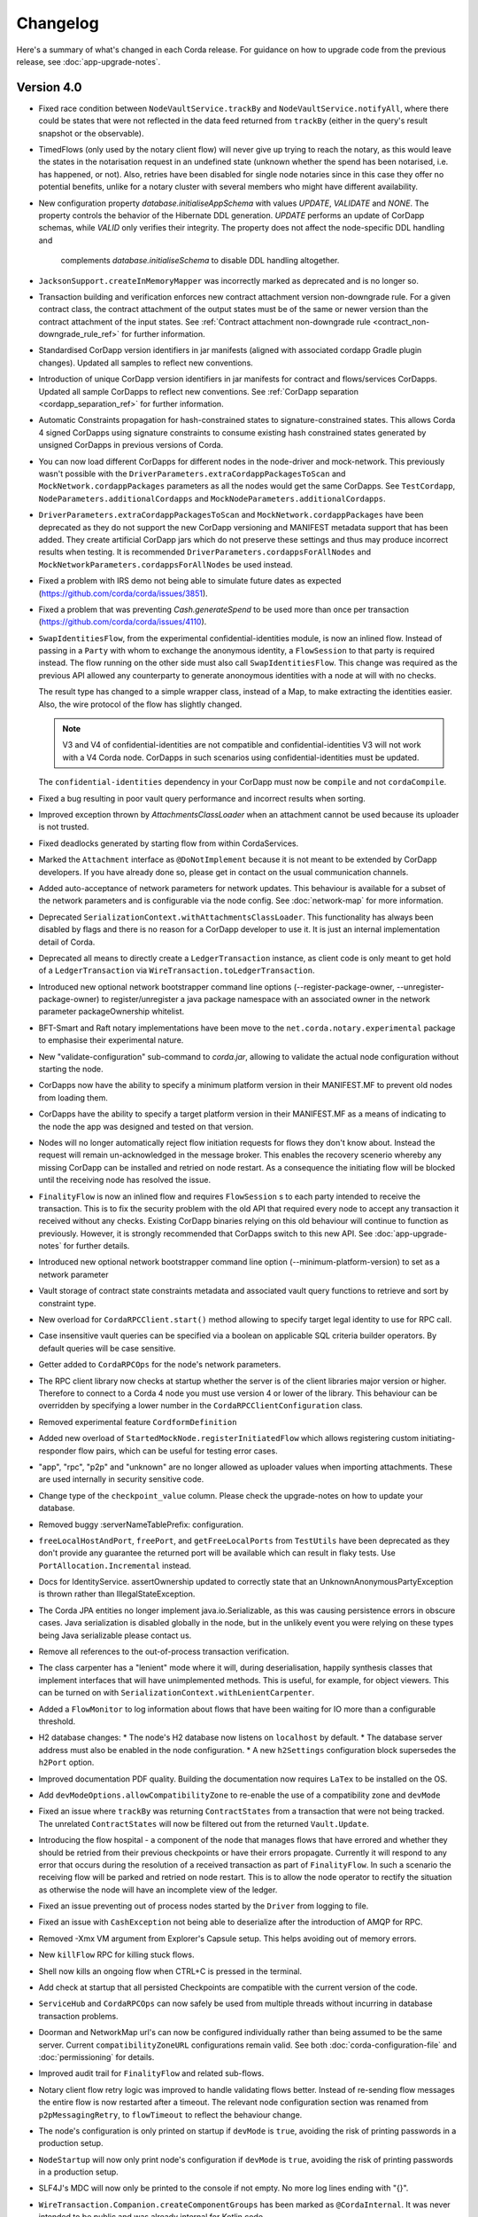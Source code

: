 Changelog
=========

Here's a summary of what's changed in each Corda release. For guidance on how to upgrade code from the previous
release, see :doc:`app-upgrade-notes`.

.. _changelog_v4.0:

Version 4.0
-----------

* Fixed race condition between ``NodeVaultService.trackBy`` and ``NodeVaultService.notifyAll``, where there could be states that were not reflected
  in the data feed returned from ``trackBy`` (either in the query's result snapshot or the observable).

* TimedFlows (only used by the notary client flow) will never give up trying to reach the notary, as this would leave the states
  in the notarisation request in an undefined state (unknown whether the spend has been notarised, i.e. has happened, or not). Also,
  retries have been disabled for single node notaries since in this case they offer no potential benefits, unlike for a notary cluster with
  several members who might have different availability.

* New configuration property `database.initialiseAppSchema` with values `UPDATE`, `VALIDATE` and `NONE`.
  The property controls the behavior of the Hibernate DDL generation. `UPDATE` performs an update of CorDapp schemas, while
  `VALID` only verifies their integrity.  The property does not affect the node-specific DDL handling and
   complements `database.initialiseSchema` to disable DDL handling altogether.

* ``JacksonSupport.createInMemoryMapper`` was incorrectly marked as deprecated and is no longer so.

* Transaction building and verification enforces new contract attachment version non-downgrade rule.
  For a given contract class, the contract attachment of the output states must be of the same or newer version than the contract attachment of the input states.
  See :ref:`Contract attachment non-downgrade rule <contract_non-downgrade_rule_ref>` for further information.

* Standardised CorDapp version identifiers in jar manifests (aligned with associated cordapp Gradle plugin changes).
  Updated all samples to reflect new conventions.

* Introduction of unique CorDapp version identifiers in jar manifests for contract and flows/services CorDapps.
  Updated all sample CorDapps to reflect new conventions.
  See :ref:`CorDapp separation <cordapp_separation_ref>` for further information.

* Automatic Constraints propagation for hash-constrained states to signature-constrained states.
  This allows Corda 4 signed CorDapps using signature constraints to consume existing hash constrained states generated
  by unsigned CorDapps in previous versions of Corda.

* You can now load different CorDapps for different nodes in the node-driver and mock-network. This previously wasn't possible with the
  ``DriverParameters.extraCordappPackagesToScan`` and ``MockNetwork.cordappPackages`` parameters as all the nodes would get the same CorDapps.
  See ``TestCordapp``, ``NodeParameters.additionalCordapps`` and ``MockNodeParameters.additionalCordapps``.

* ``DriverParameters.extraCordappPackagesToScan`` and ``MockNetwork.cordappPackages`` have been deprecated as they do not support the new
  CorDapp versioning and MANIFEST metadata support that has been added. They create artificial CorDapp jars which do not preserve these
  settings and thus may produce incorrect results when testing. It is recommended ``DriverParameters.cordappsForAllNodes`` and
  ``MockNetworkParameters.cordappsForAllNodes`` be used instead.

* Fixed a problem with IRS demo not being able to simulate future dates as expected (https://github.com/corda/corda/issues/3851).

* Fixed a problem that was preventing `Cash.generateSpend` to be used more than once per transaction (https://github.com/corda/corda/issues/4110).

* ``SwapIdentitiesFlow``, from the experimental confidential-identities module, is now an inlined flow. Instead of passing in a ``Party`` with
  whom to exchange the anonymous identity, a ``FlowSession`` to that party is required instead. The flow running on the other side must
  also call ``SwapIdentitiesFlow``. This change was required as the previous API allowed any counterparty to generate anonoymous identities
  with a node at will with no checks.

  The result type has changed to a simple wrapper class, instead of a Map, to make extracting the identities easier. Also, the wire protocol
  of the flow has slightly changed.

  .. note:: V3 and V4 of confidential-identities are not compatible and confidential-identities V3 will not work with a V4 Corda node. CorDapps
     in such scenarios using confidential-identities must be updated.

  The ``confidential-identities`` dependency in your CorDapp must now be ``compile`` and not ``cordaCompile``.

* Fixed a bug resulting in poor vault query performance and incorrect results when sorting.

* Improved exception thrown by `AttachmentsClassLoader` when an attachment cannot be used because its uploader is not trusted.

* Fixed deadlocks generated by starting flow from within CordaServices.

* Marked the ``Attachment`` interface as ``@DoNotImplement`` because it is not meant to be extended by CorDapp developers. If you have already
  done so, please get in contact on the usual communication channels.

* Added auto-acceptance of network parameters for network updates. This behaviour is available for a subset of the network parameters
  and is configurable via the node config. See :doc:`network-map` for more information.

* Deprecated ``SerializationContext.withAttachmentsClassLoader``. This functionality has always been disabled by flags
  and there is no reason for a CorDapp developer to use it. It is just an internal implementation detail of Corda.

* Deprecated all means to directly create a ``LedgerTransaction`` instance, as client code is only meant to get hold of a ``LedgerTransaction``
  via ``WireTransaction.toLedgerTransaction``.

* Introduced new optional network bootstrapper command line options (--register-package-owner, --unregister-package-owner)
  to register/unregister a java package namespace with an associated owner in the network parameter packageOwnership whitelist.

* BFT-Smart and Raft notary implementations have been move to the ``net.corda.notary.experimental`` package to emphasise
  their experimental nature.

* New "validate-configuration" sub-command to `corda.jar`, allowing to validate the actual node configuration without starting the node.

* CorDapps now have the ability to specify a minimum platform version in their MANIFEST.MF to prevent old nodes from loading them.

* CorDapps have the ability to specify a target platform version in their MANIFEST.MF as a means of indicating to the node
  the app was designed and tested on that version.

* Nodes will no longer automatically reject flow initiation requests for flows they don't know about. Instead the request will remain
  un-acknowledged in the message broker. This enables the recovery scenerio whereby any missing CorDapp can be installed and retried on node
  restart. As a consequence the initiating flow will be blocked until the receiving node has resolved the issue.

* ``FinalityFlow`` is now an inlined flow and requires ``FlowSession`` s to each party intended to receive the transaction. This is to fix the
  security problem with the old API that required every node to accept any transaction it received without any checks. Existing CorDapp
  binaries relying on this old behaviour will continue to function as previously. However, it is strongly recommended that CorDapps switch to
  this new API. See :doc:`app-upgrade-notes` for further details.

* Introduced new optional network bootstrapper command line option (--minimum-platform-version) to set as a network parameter

* Vault storage of contract state constraints metadata and associated vault query functions to retrieve and sort by constraint type.

* New overload for ``CordaRPCClient.start()`` method allowing to specify target legal identity to use for RPC call.

* Case insensitive vault queries can be specified via a boolean on applicable SQL criteria builder operators. By default
  queries will be case sensitive.

* Getter added to ``CordaRPCOps`` for the node's network parameters.

* The RPC client library now checks at startup whether the server is of the client libraries major version or higher.
  Therefore to connect to a Corda 4 node you must use version 4 or lower of the library. This behaviour can be overridden
  by specifying a lower number in the ``CordaRPCClientConfiguration`` class.

* Removed experimental feature ``CordformDefinition``

* Added new overload of ``StartedMockNode.registerInitiatedFlow`` which allows registering custom initiating-responder flow pairs, which
  can be useful for testing error cases.

* "app", "rpc", "p2p" and "unknown" are no longer allowed as uploader values when importing attachments. These are used
  internally in security sensitive code.

* Change type of the ``checkpoint_value`` column. Please check the upgrade-notes on how to update your database.

* Removed buggy :serverNameTablePrefix: configuration.

* ``freeLocalHostAndPort``, ``freePort``, and ``getFreeLocalPorts`` from ``TestUtils`` have been deprecated as they
  don't provide any guarantee the returned port will be available which can result in flaky tests. Use ``PortAllocation.Incremental``
  instead.

* Docs for IdentityService. assertOwnership updated to correctly state that an UnknownAnonymousPartyException is thrown
  rather than IllegalStateException.

* The Corda JPA entities no longer implement java.io.Serializable, as this was causing persistence errors in obscure cases.
  Java serialization is disabled globally in the node, but in the unlikely event you were relying on these types being Java
  serializable please contact us.

* Remove all references to the out-of-process transaction verification.

* The class carpenter has a "lenient" mode where it will, during deserialisation, happily synthesis classes that implement
  interfaces that will have unimplemented methods. This is useful, for example, for object viewers. This can be turned on
  with ``SerializationContext.withLenientCarpenter``.

* Added a ``FlowMonitor`` to log information about flows that have been waiting for IO more than a configurable threshold.

* H2 database changes:
  * The node's H2 database now listens on ``localhost`` by default.
  * The database server address must also be enabled in the node configuration.
  * A new ``h2Settings`` configuration block supersedes the ``h2Port`` option.

* Improved documentation PDF quality. Building the documentation now requires ``LaTex`` to be installed on the OS.

* Add ``devModeOptions.allowCompatibilityZone`` to re-enable the use of a compatibility zone and ``devMode``

* Fixed an issue where ``trackBy`` was returning ``ContractStates`` from a transaction that were not being tracked. The
  unrelated ``ContractStates`` will now be filtered out from the returned ``Vault.Update``.

* Introducing the flow hospital - a component of the node that manages flows that have errored and whether they should
  be retried from their previous checkpoints or have their errors propagate. Currently it will respond to any error that
  occurs during the resolution of a received transaction as part of ``FinalityFlow``. In such a scenario the receiving
  flow will be parked and retried on node restart. This is to allow the node operator to rectify the situation as otherwise
  the node will have an incomplete view of the ledger.

* Fixed an issue preventing out of process nodes started by the ``Driver`` from logging to file.

* Fixed an issue with ``CashException`` not being able to deserialize after the introduction of AMQP for RPC.

* Removed -Xmx VM argument from Explorer's Capsule setup. This helps avoiding out of memory errors.

* New ``killFlow`` RPC for killing stuck flows.

* Shell now kills an ongoing flow when CTRL+C is pressed in the terminal.

* Add check at startup that all persisted Checkpoints are compatible with the current version of the code.

* ``ServiceHub`` and ``CordaRPCOps`` can now safely be used from multiple threads without incurring in database transaction problems.

* Doorman and NetworkMap url's can now be configured individually rather than being assumed to be
  the same server. Current ``compatibilityZoneURL`` configurations remain valid. See both :doc:`corda-configuration-file`
  and :doc:`permissioning` for details.

* Improved audit trail for ``FinalityFlow`` and related sub-flows.

* Notary client flow retry logic was improved to handle validating flows better. Instead of re-sending flow messages the
  entire flow is now restarted after a timeout. The relevant node configuration section was renamed from ``p2pMessagingRetry``,
  to ``flowTimeout`` to reflect the behaviour change.

* The node's configuration is only printed on startup if ``devMode`` is ``true``, avoiding the risk of printing passwords
  in a production setup.

* ``NodeStartup`` will now only print node's configuration if ``devMode`` is ``true``, avoiding the risk of printing passwords
  in a production setup.

* SLF4J's MDC will now only be printed to the console if not empty. No more log lines ending with "{}".

* ``WireTransaction.Companion.createComponentGroups`` has been marked as ``@CordaInternal``. It was never intended to be
  public and was already internal for Kotlin code.

* RPC server will now mask internal errors to RPC clients if not in devMode. ``Throwable``s implementing ``ClientRelevantError``
  will continue to be propagated to clients.

* RPC Framework moved from Kryo to the Corda AMQP implementation [Corda-847]. This completes the removal
  of ``Kryo`` from general use within Corda, remaining only for use in flow checkpointing.

* Set co.paralleluniverse.fibers.verifyInstrumentation=true in devMode.

* Node will now gracefully fail to start if one of the required ports is already in use.

* Node will now gracefully fail to start if ``devMode`` is true and ``compatibilityZoneURL`` is specified.

* Added smart detection logic for the development mode setting and an option to override it from the command line.

* Changes to the JSON/YAML serialisation format from ``JacksonSupport``, which also applies to the node shell:

  * ``WireTransaction`` now nicely outputs into its components: ``id``, ``notary``, ``inputs``, ``attachments``, ``outputs``,
    ``commands``, ``timeWindow`` and ``privacySalt``. This can be deserialized back.
  * ``SignedTransaction`` is serialised into ``wire`` (i.e. currently only ``WireTransaction`` tested) and ``signatures``,
    and can be deserialized back.

* The Vault Criteria API has been extended to take a more precise specification of which class contains a field. This
  primarily impacts Java users; Kotlin users need take no action. The old methods have been deprecated but still work -
  the new methods avoid bugs that can occur when JPA schemas inherit from each other.

* Due to ongoing work the experimental interfaces for defining custom notary services have been moved to the internal package.
  CorDapps implementing custom notary services will need to be updated, see ``samples/notary-demo`` for an example.
  Further changes may be required in the future.

* Configuration file changes:

  * Added program line argument ``on-unknown-config-keys`` to allow specifying behaviour on unknown node configuration property keys.
    Values are: [FAIL, IGNORE], default to FAIL if unspecified.
  * Introduced a placeholder for custom properties within ``node.conf``; the property key is "custom".
  * The deprecated web server now has its own ``web-server.conf`` file, separate from ``node.conf``.
  * Property keys with double quotes (e.g. "key") in ``node.conf`` are no longer allowed, for rationale refer to :doc:`corda-configuration-file`.

* Added public support for creating ``CordaRPCClient`` using SSL. For this to work the node needs to provide client applications
  a certificate to be added to a truststore. See :doc:`tutorial-clientrpc-api`

* The node RPC broker opens 2 endpoints that are configured with ``address`` and ``adminAddress``. RPC Clients would connect
  to the address, while the node will connect to the adminAddress. Previously if ssl was enabled for RPC the ``adminAddress``
  was equal to ``address``.

* Upgraded H2 to v1.4.197

* Shell (embedded available only in dev mode or via SSH) connects to the node via RPC instead of using the ``CordaRPCOps``
  object directly. To enable RPC connectivity ensure node’s ``rpcSettings.address`` and ``rpcSettings.adminAddress`` settings
  are present.

* Changes to the network bootstrapper:

  * The whitelist.txt file is no longer needed. The existing network parameters file is used to update the current contracts
    whitelist.
  * The CorDapp jars are also copied to each nodes' ``cordapps`` directory.

* Errors thrown by a Corda node will now reported to a calling RPC client with attention to serialization and obfuscation
  of internal data.

* Serializing an inner class (non-static nested class in Java, inner class in Kotlin) will be rejected explicitly by the serialization
  framework. Prior to this change it didn't work, but the error thrown was opaque (complaining about too few arguments
  to a constructor). Whilst this was possible in the older Kryo implementation (Kryo passing null as the synthesised
  reference to the outer class) as per the Java documentation `here <https://docs.oracle.com/javase/tutorial/java/javaOO/nested.html>`_
  we are disallowing this as the paradigm in general makes little sense for contract states.

* Node can be shut down abruptly by ``shutdown`` function in ``CordaRPCOps`` or gracefully (draining flows first) through
  ``gracefulShutdown`` command from shell.

* API change: ``net.corda.core.schemas.PersistentStateRef`` fields (index and txId) are now non-nullable.
  The fields were always effectively non-nullable - values were set from non-nullable fields of other objects.
  The class is used as database Primary Key columns of other entities and databases already impose those columns as non-nullable
  (even if JPA annotation nullable=false was absent).
  In case your Cordapps use this entity class to persist data in own custom tables as non Primary Key columns refer to
  :doc:`app-upgrade-notes` for upgrade instructions.

* Adding a public method to check if a public key satisfies Corda recommended algorithm specs, `Crypto.validatePublicKey(java.security.PublicKey)`.
  For instance, this method will check if an ECC key lies on a valid curve or if an RSA key is >= 2048bits. This might
  be required for extra key validation checks, e.g., for Doorman to check that a CSR key meets the minimum security requirements.

* Table name with a typo changed from ``NODE_ATTCHMENTS_CONTRACTS`` to ``NODE_ATTACHMENTS_CONTRACTS``.

* Node logs a warning for any ``MappedSchema`` containing a JPA entity referencing another JPA entity from a different ``MappedSchema``.
  The log entry starts with "Cross-reference between MappedSchemas".
  API: Persistence documentation no longer suggests mapping between different schemas.

* Upgraded Artemis to v2.6.2.

* Introduced the concept of "reference input states". A reference input state is a ``ContractState`` which can be referred
  to in a transaction by the contracts of input and output states but whose contract is not executed as part of the
  transaction verification process and is not consumed when the transaction is committed to the ledger but is checked
  for "current-ness". In other words, the contract logic isn't run for the referencing transaction only. It's still a
  normal state when it occurs in an input or output position. *This feature is only available on Corda networks running
  with a minimum platform version of 4.*

* A new wrapper class over ``StateRef`` is introduced, called ``ReferenceStateRef``. Although "reference input states" are stored as
  ``StateRef`` objects in ``WireTransaction``, we needed a way to distinguish between "input states" and "reference input states" when
  required to filter by object type. Thus, when one wants to filter-in all "reference input states" in a ``FilteredTransaction``
  then he/she should check if it is of type ``ReferenceStateRef``.

* Removed type parameter `U` from `tryLockFungibleStatesForSpending` to allow the function to be used with `FungibleState`
  as well as `FungibleAsset`. This _might_ cause a compile failure in some obscure cases due to the removal of the type
  parameter from the method. If your CorDapp does specify types explicitly when using this method then updating the types
  will allow your app to compile successfully. However, those using type inference (e.g. using Kotlin) should not experience
  any changes. Old CorDapp JARs will still work regardless.

* `issuer_ref` column in `FungibleStateSchema` was updated to be nullable to support the introduction of the
  `FungibleState` interface. The `vault_fungible_states` table can hold both `FungibleAssets` and `FungibleStates`.

* CorDapps built by ``corda-gradle-plugins`` are now signed and sealed JAR files.
  Signing can be configured or disabled, and it defaults to using the Corda development certificate.

* Finance CorDapp is now build as a sealed and signed JAR file.
  Custom classes can no longer be placed in the packages defined in Finance Cordapp or access it's non-public members.

* Finance CorDapp was split into two separate apps: ``corda-finance-contracts`` and ``corda-finance-workflows``,
  ``corda-finance`` is kept for backward compatibility, it is recommended to use separated jars.

* The format of the shell commands' output can now be customized via the node shell, using the ``output-format`` command.

* The ``node_transaction_mapping`` database table has been folded into the ``node_transactions`` database table as an additional column.

* Logging for P2P and RPC has been separated, to make it easier to enable all P2P or RPC logging without hand-picking loggers for individual classes.

Version 3.3
-----------

* Vault query fix: support query by parent classes of Contract State classes (see https://github.com/corda/corda/issues/3714)

* Fixed an issue preventing Shell from returning control to the user when CTRL+C is pressed in the terminal.

* Fixed a problem that sometimes prevented nodes from starting in presence of custom state types in the database without a corresponding type from installed CorDapps.

* Introduced a grace period before the initial node registration fails if the node cannot connect to the Doorman.
  It retries 10 times with a 1 minute interval in between each try. At the moment this is not configurable.

* Fixed an error thrown by NodeVaultService upon recording a transaction with a number of inputs greater than the default page size.

* Changes to the JSON/YAML serialisation format from ``JacksonSupport``, which also applies to the node shell:

  * ``Instant`` and ``Date`` objects are serialised as ISO-8601 formatted strings rather than timestamps
  * ``PublicKey`` objects are serialised and looked up according to their Base58 encoded string
  * ``Party`` objects can be deserialised by looking up their public key, in addition to their name
  * ``NodeInfo`` objects are serialised as an object and can be looked up using the same mechanism as ``Party``
  * ``NetworkHostAndPort`` serialised according to its ``toString()``
  * ``PartyAndCertificate`` is serialised as the name
  * ``SerializedBytes`` is serialised by materialising the bytes into the object it represents, and then serialising that
    object into YAML/JSON
  * ``X509Certificate`` is serialised as an object with key fields such as ``issuer``, ``publicKey``, ``serialNumber``, etc.
    The encoded bytes are also serialised into the ``encoded`` field. This can be used to deserialise an ``X509Certificate``
    back.
  * ``CertPath`` objects are serialised as a list of ``X509Certificate`` objects.

* ``fullParties`` boolean parameter added to ``JacksonSupport.createDefaultMapper`` and ``createNonRpcMapper``. If ``true``
  then ``Party`` objects are serialised as JSON objects with the ``name`` and ``owningKey`` fields. For ``PartyAndCertificate``
  the ``certPath`` is serialised.

* Several members of ``JacksonSupport`` have been deprecated to highlight that they are internal and not to be used

* ``ServiceHub`` and ``CordaRPCOps`` can now safely be used from multiple threads without incurring in database transaction problems.

* Fixed an issue preventing out of process nodes started by the ``Driver`` from logging to file.

* The Vault Criteria API has been extended to take a more precise specification of which class contains a field. This primarily impacts Java users; Kotlin users need take no action. The old methods have been deprecated but still work - the new methods avoid bugs that can occur when JPA schemas inherit from each other.

* Removed -xmx VM argument from Explorer's Capsule setup. This helps avoiding out of memory errors.

* Node will now gracefully fail to start if one of the required ports is already in use.

* Fixed incorrect exception handling in ``NodeVaultService._query()``.

* Avoided a memory leak deriving from incorrect MappedSchema caching strategy.

* Fix CORDA-1403 where a property of a class that implemented a generic interface could not be deserialised in
  a factory without a serialiser as the subtype check for the class instance failed. Fix is to compare the raw
  type.

* Fix CORDA-1229. Setter-based serialization was broken with generic types when the property was stored
  as the raw type, List for example.

.. _changelog_v3.2:

Version 3.2
-----------

* Doorman and NetworkMap URLs can now be configured individually rather than being assumed to be
  the same server. Current ``compatibilityZoneURL`` configurations remain valid. See both :doc:`corda-configuration-file`
  and :doc:`permissioning` for details.

* Table name with a typo changed from ``NODE_ATTCHMENTS_CONTRACTS`` to ``NODE_ATTACHMENTS_CONTRACTS``.

.. _changelog_v3.1:

Version 3.1
-----------

* Update the fast-classpath-scanner dependent library version from 2.0.21 to 2.12.3

  .. note:: Whilst this is not the latest version of this library, that being 2.18.1 at time of writing, versions
    later than 2.12.3 (including 2.12.4) exhibit a different issue.

* Updated the api scanner gradle plugin to work the same way as the version in master. These changes make the api scanner more
  accurate and fix a couple of bugs, and change the format of the api-current.txt file slightly. Backporting these changes
  to the v3 branch will make it easier for us to ensure that apis are stable for future versions. These changes are
  released in gradle plugins version 3.0.10. For more information on the api scanner see
  the `documentation <https://github.com/corda/corda-gradle-plugins/tree/master/api-scanner>`_.

* Fixed security vulnerability when using the ``HashAttachmentConstraint``. Added strict check that the contract JARs
  referenced in a transaction were deployed on the node.

* Fixed node's behaviour on startup when there is no connectivity to network map. Node continues to work normally if it has
  all the needed network data, waiting in the background for network map to become available.

.. _changelog_v3:

Version 3.0
-----------

* Due to a security risk, the `conflict` property has been removed from `NotaryError.Conflict` error object. It has been replaced
  with `consumedStates` instead. The new property no longer specifies the original requesting party and transaction id for
  a consumed state. Instead, only the hash of the transaction id is revealed. For more details why this change had to be
  made please refer to the release notes.

* Added ``NetworkMapCache.getNodesByLegalName`` for querying nodes belonging to a distributed service such as a notary cluster
  where they all share a common identity. ``NetworkMapCache.getNodeByLegalName`` has been tightened to throw if more than
  one node with the legal name is found.

* Introduced Flow Draining mode, in which a node continues executing existing flows, but does not start new. This is to support graceful node shutdown/restarts.
  In particular, when this mode is on, new flows through RPC will be rejected, scheduled flows will be ignored, and initial session messages will not be consumed.
  This will ensure that the number of checkpoints will strictly diminish with time, allowing for a clean shutdown.

* Removed blacklisted word checks in Corda X.500 name to allow "Server" or "Node" to be use as part of the legal name.

* Separated our pre-existing Artemis broker into an RPC broker and a P2P broker.

* Refactored ``NodeConfiguration`` to expose ``NodeRpcOptions`` (using top-level "rpcAddress" property still works with warning).

* Modified ``CordaRPCClient`` constructor to take a ``SSLConfiguration?`` additional parameter, defaulted to ``null``.

* Introduced ``CertificateChainCheckPolicy.UsernameMustMatchCommonName`` sub-type, allowing customers to optionally enforce
  username == CN condition on RPC SSL certificates.

* Modified ``DriverDSL`` and sub-types to allow specifying RPC settings for the Node.

* Modified the ``DriverDSL`` to start Cordformation nodes allowing automatic generation of "rpcSettings.adminAddress" in case
  "rcpSettings.useSsl" is ``false`` (the default).

* Introduced ``UnsafeCertificatesFactory`` allowing programmatic generation of X509 certificates for test purposes.

* JPA Mapping annotations for States extending ``CommonSchemaV1.LinearState`` and ``CommonSchemaV1.FungibleState`` on the
  `participants` collection need to be moved to the actual class. This allows to properly specify the unique table name per
  a collection. See: DummyDealStateSchemaV1.PersistentDummyDealState
* Database schema changes - an H2 database instance of Corda 1.0 and 2.0 cannot be reused for Corda 3.0, listed changes for Vault and Finance module:

    * ``NODE_TRANSACTIONS``:
       column ``"TRANSACTION”`` renamed to ``TRANSACTION_VALUE``, serialization format of BLOB stored in the column has changed to AMQP
    * ``VAULT_STATES``:
       column ``CONTRACT_STATE`` removed
    * ``VAULT_FUNGIBLE_STATES``:
        column ``ISSUER_REFERENCE`` renamed to ``ISSUER_REF`` and the field size increased
    * ``"VAULTSCHEMAV1$VAULTFUNGIBLESTATES_PARTICIPANTS"``:
        table renamed to ``VAULT_FUNGIBLE_STATES_PARTS``,
        column ``"VAULTSCHEMAV1$VAULTFUNGIBLESTATES_OUTPUT_INDEX"`` renamed to ``OUTPUT_INDEX``,
        column ``"VAULTSCHEMAV1$VAULTFUNGIBLESTATES_TRANSACTION_ID"`` renamed to ``TRANSACTION_ID``
    * ``VAULT_LINEAR_STATES``:
        type of column ``"UUID"`` changed from ``VARBINARY`` to ``VARCHAR(255)`` - select varbinary column as ``CAST("UUID" AS UUID)`` to get UUID in varchar format
    * ``"VAULTSCHEMAV1$VAULTLINEARSTATES_PARTICIPANTS"``:
        table renamed to ``VAULT_LINEAR_STATES_PARTS``,
        column ``"VAULTSCHEMAV1$VAULTLINEARSTATES_OUTPUT_INDEX"`` renamed to ``OUTPUT_INDEX``,
        column ``"VAULTSCHEMAV1$VAULTLINEARSTATES_TRANSACTION_ID"`` renamed to ``TRANSACTION_ID``
    * ``contract_cash_states``:
        columns storing Base58 representation of the serialised public key (e.g. ``issuer_key``) were changed to store Base58 representation of SHA-256 of public key prefixed with `DL`
    * ``contract_cp_states``:
        table renamed to ``cp_states``, column changes as for ``contract_cash_states``

* X.509 certificates now have an extension that specifies the Corda role the certificate is used for, and the role
  hierarchy is now enforced in the validation code. See ``net.corda.core.internal.CertRole`` for the current implementation
  until final documentation is prepared. Certificates at ``NODE_CA``, ``WELL_KNOWN_SERVICE_IDENTITY`` and above must
  only ever by issued by network services and therefore issuance constraints are not relevant to end users.
  The ``TLS``, ``WELL_KNOWN_LEGAL_IDENTITY`` roles must be issued by the ``NODE_CA`` certificate issued by the
  Doorman, and ``CONFIDENTIAL_IDENTITY`` certificates must be issued from a ``WELL_KNOWN_LEGAL_IDENTITY`` certificate.
  For a detailed specification of the extension please see :doc:`permissioning`.

* The network map service concept has been re-designed. More information can be found in :doc:`network-map`.

   * The previous design was never intended to be final but was rather a quick implementation in the earliest days of the
     Corda project to unblock higher priority items. It suffers from numerous disadvantages including lack of scalability,
     as one node is expected to hold open and manage connections to every node on the network; not reliable; hard to defend
     against DoS attacks; etc.

   * There is no longer a special network map node for distributing the network map to the other nodes. Instead the network
     map is now a collection of signed ``NodeInfo`` files distributed via HTTP.

   * The ``certificateSigningService`` config has been replaced by ``compatibilityZoneURL`` which is the base URL for the
     doorman registration and for downloading the network map. There is also an end-point for the node to publish its node-info
     object, which the node does each time it changes. ``networkMapService`` config has been removed.

   * To support local and test deployments, the node polls the ``additional-node-infos`` directory for these signed ``NodeInfo``
     objects which are stored in its local cache. On startup the node generates its own signed file with the filename format
     "nodeInfo-\*". This can be copied to every node's ``additional-node-infos`` directory that is part of the network.

   * Cordform (which is the ``deployNodes`` gradle task) does this copying automatically for the demos. The ``NetworkMap``
     parameter is no longer needed.

   * For test deployments we've introduced a bootstrapping tool (see :doc:`network-bootstrapper`).

   * ``extraAdvertisedServiceIds``, ``notaryNodeAddress``, ``notaryClusterAddresses`` and ``bftSMaRt`` configs have been
     removed. The configuration of notaries has been simplified into a single ``notary`` config object. See
     :doc:`corda-configuration-file` for more details.

   * Introducing the concept of network parameters which are a set of constants which all nodes on a network must agree on
     to correctly interoperate. These can be retrieved from ``ServiceHub.networkParameters``.

   * One of these parameters, ``maxTransactionSize``, limits the size of a transaction, including its attachments, so that
     all nodes have sufficient memory to validate transactions.

   * The set of valid notaries has been moved to the network parameters. Notaries are no longer identified by the CN in
     their X500 name.

   * Single node notaries no longer have a second separate notary identity. Their main identity *is* their notary identity.
     Use ``NetworkMapCache.notaryIdentities`` to get the list of available notaries.

  * Added ``NetworkMapCache.getNodesByLegalName`` for querying nodes belonging to a distributed service such as a notary cluster
    where they all share a common identity. ``NetworkMapCache.getNodeByLegalName`` has been tightened to throw if more than
    one node with the legal name is found.

   * The common name in the node's X500 legal name is no longer reserved and can be used as part of the node's name.

   * Moved ``NodeInfoSchema`` to internal package as the node info's database schema is not part of the public API. This
     was needed to allow changes to the schema.

* Support for external user credentials data source and password encryption [CORDA-827].

* Exporting additional JMX metrics (artemis, hibernate statistics) and loading Jolokia agent at JVM startup when using
  DriverDSL and/or cordformation node runner.

* Removed confusing property database.initDatabase, enabling its guarded behaviour with the dev-mode.
  In devMode Hibernate will try to create or update database schemas, otherwise it will expect relevant schemas to be present
  in the database (pre configured via DDL scripts or equivalent), and validate these are correct.

* ``AttachmentStorage`` now allows providing metadata on attachments upload - username and filename, currently as plain
  strings. Those can be then used for querying, utilizing ``queryAttachments`` method of the same interface.

* ``SSH Server`` - The node can now expose shell via SSH server with proper authorization and permissioning built in.

* ``CordaRPCOps`` implementation now checks permissions for any function invocation, rather than just when starting flows.

* ``wellKnownPartyFromAnonymous()`` now always resolve the key to a ``Party``, then the party to the well known party.
  Previously if it was passed a ``Party`` it would use its name as-is without verifying the key matched that name.

* ``OpaqueBytes.bytes`` now returns a clone of its underlying ``ByteArray``, and has been redeclared as ``final``.
  This is a minor change to the public API, but is required to ensure that classes like ``SecureHash`` are immutable.

* Experimental support for PostgreSQL: CashSelection done using window functions

* ``FlowLogic`` now exposes a series of function called ``receiveAll(...)`` allowing to join ``receive(...)`` instructions.

* Renamed "plugins" directory on nodes to "cordapps"

* The ``Cordformation`` gradle plugin has been split into ``cordformation`` and ``cordapp``. The former builds and
  deploys nodes for development and testing, the latter turns a project into a cordapp project that generates JARs in
  the standard CorDapp format.

* ``Cordapp`` now has a name field for identifying CorDapps and all CorDapp names are printed to console at startup.

* Enums now respect the whitelist applied to the Serializer factory serializing / deserializing them. If the enum isn't
  either annotated with the @CordaSerializable annotation or explicitly whitelisted then a NotSerializableException is
  thrown.

* Gradle task ``deployNodes`` can have an additional parameter ``configFile`` with the path to a properties file
  to be appended to node.conf.

* Cordformation node building DSL can have an additional parameter ``configFile`` with the path to a properties file
  to be appended to node.conf.

* ``FlowLogic`` now has a static method called ``sleep`` which can be used in certain circumstances to help with resolving
  contention over states in flows.  This should be used in place of any other sleep primitive since these are not compatible
  with flows and their use will be prevented at some point in the future.  Pay attention to the warnings and limitations
  described in the documentation for this method.  This helps resolve a bug in ``Cash`` coin selection.
  A new static property ``currentTopLevel`` returns the top most ``FlowLogic`` instance, or null if not in a flow.

* ``CordaService`` annotated classes should be upgraded to take a constructor parameter of type ``AppServiceHub`` which
  allows services to start flows marked with the ``StartableByService`` annotation. For backwards compatability
  service classes with only ``ServiceHub`` constructors will still work.

* ``TimeWindow`` now has a ``length`` property that returns the length of the time-window as a ``java.time.Duration`` object,
  or ``null`` if the time-window isn't closed.

* A new ``SIGNERS_GROUP`` with ordinal 6 has been added to ``ComponentGroupEnum`` that corresponds to the ``Command``
  signers.

* ``PartialMerkleTree`` is equipped with a ``leafIndex`` function that returns the index of a hash (leaf) in the
  partial Merkle tree structure.

* A new function ``checkCommandVisibility(publicKey: PublicKey)`` has been added to ``FilteredTransaction`` to check
  if every command that a signer should receive (e.g. an Oracle) is indeed visible.

* Changed the AMQP serializer to use the officially assigned R3 identifier rather than a placeholder.

* The ``ReceiveTransactionFlow`` can now be told to record the transaction at the same time as receiving it. Using this
  feature, better support for observer/regulator nodes has been added. See :doc:`tutorial-observer-nodes`.

* Added an overload of ``TransactionWithSignatures.verifySignaturesExcept`` which takes in a collection of ``PublicKey`` s.

* ``DriverDSLExposedInterface`` has been renamed to ``DriverDSL`` and the ``waitForAllNodesToFinish()`` method has instead
  become a parameter on driver creation.

* Values for the ``database.transactionIsolationLevel`` config now follow the ``java.sql.Connection`` int constants but
  without the "TRANSACTION" prefix, i.e. "NONE", "READ_UNCOMMITTED", etc.

* Peer-to-peer communications is now via AMQP 1.0 as default.
  Although the legacy Artemis CORE bridging can still be used by setting the ``useAMQPBridges`` configuration property to false.

* The Artemis topics used for peer-to-peer communication have been changed to be more consistent with future cryptographic
  agility and to open up the future possibility of sharing brokers between nodes. This is a breaking wire level change
  as it means that nodes after this change will not be able to communicate correctly with nodes running the previous version.
  Also, any pending enqueued messages in the Artemis message store will not be delivered correctly to their original target.
  However, assuming a clean reset of the artemis data and that the nodes are consistent versions,
  data persisted via the AMQP serializer will be forward compatible.

* The ability for CordaServices to register callbacks so they can be notified of shutdown and clean up resource such as
  open ports.

* Move to a message based control of peer to peer bridge formation to allow for future out of process bridging components.
  This removes the legacy Artemis bridges completely, so the ``useAMQPBridges`` configuration property has been removed.

* A ``CordaInternal`` attribute has been added to identify properties that are not intended to form part of the
  public api and as such are not intended for public use. This is alongside the existing ``DoNotImplement`` attribute for classes which
  provide Corda functionality to user applications, but should not be implemented by consumers, and any classes which
  are defined in ``.internal`` packages, which are also not for public use.

* Marked ``stateMachine`` on ``FlowLogic`` as ``CordaInternal`` to make clear that is it not part of the public api and is
  only for internal use

* Provided experimental support for specifying your own webserver to be used instead of the default development
  webserver in ``Cordform`` using the ``webserverJar`` argument

* Created new ``StartedMockNode`` and ``UnstartedMockNode`` classes which  are wrappers around our MockNode implementation
  that expose relevant methods for testing without exposing internals, create these using a ``MockNetwork``.

* The test utils in ``Expect.kt``, ``SerializationTestHelpers.kt``, ``TestConstants.kt`` and ``TestUtils.kt`` have moved
  from the ``net.corda.testing`` package to the ``net.corda.testing.core`` package, and ``FlowStackSnapshot.kt`` has moved to the
  ``net.corda.testing.services`` package. Moving existing classes out of the ``net.corda.testing.*`` package
  will help make it clearer which parts of the api are stable. Scripts have been provided to smooth the upgrade
  process for existing projects in the ``tools\scripts`` directory of the Corda repo.

* ``TransactionSignature`` includes a new ``partialMerkleTree`` property, required for future support of signing over
  multiple transactions at once.

* Updating Jolokia dependency to latest version (includes security fixes)

.. _changelog_v1:

Release 1.0
-----------

* Unification of VaultQuery And VaultService APIs
  Developers now only need to work with a single Vault Service API for all needs.

* Java 8 lambdas now work property with Kryo during check-pointing.

* Java 8 serializable lambdas now work property with Kryo during check-pointing.

* String constants have been marked as ``const`` type in Kotlin, eliminating cases where functions of the form
  ``get<constant name>()`` were created for the Java API. These can now be referenced by their name directly.

* ``FlowLogic`` communication has been extensively rewritten to use functions on ``FlowSession`` as the base for communication
  between nodes.

  * Calls to ``send()``, ``receive()`` and ``sendAndReceive()`` on FlowLogic should be replaced with calls
    to the function of the same name on ``FlowSession``. Note that the replacement functions do not take in a destination
    parameter, as this is defined in the session.
  * Initiated flows now take in a ``FlowSession`` instead of ``Party`` in their constructor. If you need to access the
    counterparty identity, it is in the ``counterparty`` property of the flow session.


* Added X509EdDSAEngine to intercept and rewrite EdDSA public keys wrapped in X509Key instances. This corrects an issue
  with verifying certificate paths loaded from a Java Keystore where they contain EdDSA keys.

* Confidential identities are now complete:

   * The identity negotiation flow is now called ``SwapIdentitiesFlow``, renamed from ``TransactionKeyFlow``.
   * generateSpend() now creates a new confidential identity for the change address rather than using the identity of the
     input state owner.
   * Please see the documentation :doc:`key-concepts-identity` and :doc:`api-identity` for more details.

* Remove the legacy web front end from the SIMM demo.

* ``NodeInfo`` and ``NetworkMapCache`` changes:

   * Removed ``NodeInfo::legalIdentity`` in preparation for handling of multiple identities. We left list of ``NodeInfo::legalIdentitiesAndCerts``,
     the first identity still plays a special role of main node identity.
   * We no longer support advertising services in network map. Removed ``NodeInfo::advertisedServices``, ``serviceIdentities``
     and ``notaryIdentity``.
   * Removed service methods from ``NetworkMapCache``: ``partyNodes``, ``networkMapNodes``, ``notaryNodes``, ``regulatorNodes``,
     ``getNodesWithService``, ``getPeersWithService``, ``getRecommended``, ``getNodesByAdvertisedServiceIdentityKey``, ``getAnyNotary``,
     ``notaryNode``, ``getAnyServiceOfType``. To get all known ``NodeInfo``'s call ``allNodes``.
   * In preparation for ``NetworkMapService`` redesign and distributing notaries through ``NetworkParameters`` we added
     ``NetworkMapCache::notaryIdentities`` list to enable to lookup for notary parties known to the network. Related ``CordaRPCOps::notaryIdentities``
     was introduced. Other special nodes parties like Oracles or Regulators need to be specified directly in CorDapp or flow.
   * Moved ``ServiceType`` and ``ServiceInfo`` to ``net.corda.nodeapi`` package as services are only required on node startup.

* Adding enum support to the class carpenter

* ``ContractState::contract`` has been moved ``TransactionState::contract`` and it's type has changed to ``String`` in order to
  support dynamic classloading of contract and contract constraints.

* CorDapps that contain contracts are now automatically loaded into the attachment storage - for CorDapp developers this
  now means that contracts should be stored in separate JARs to flows, services and utilities to avoid large JARs being
  auto imported to the attachment store.

* About half of the code in test-utils has been moved to a new module ``node-driver``,
  and the test scope modules are now located in a ``testing`` directory.

* ``CordaPluginRegistry`` has been renamed to ``SerializationWhitelist`` and moved to the ``net.corda.core.serialization``
  package. The API for whitelisting types that can't be annotated was slightly simplified. This class used to contain
  many things, but as we switched to annotations and classpath scanning over time it hollowed out until this was
  the only functionality left.  You also need to rename your services resource file to the new class name.
  An associated property on ``MockNode`` was renamed from ``testPluginRegistries`` to ``testSerializationWhitelists``.

* Contract Upgrades: deprecated RPC authorization / deauthorization API calls in favour of equivalent flows in ContractUpgradeFlow.
  Implemented contract upgrade persistence using JDBC backed persistent map.

* Vault query common attributes (state status and contract state types) are now handled correctly when using composite
  criteria specifications. State status is overridable. Contract states types are aggregatable.

* Cash selection algorithm is now pluggable (with H2 being the default implementation)

* Removed usage of Requery ORM library (replaced with JPA/Hibernate)

* Vault Query performance improvement (replaced expensive per query SQL statement to obtain concrete state types
  with single query on start-up followed by dynamic updates using vault state observable))

* Vault Query fix: filter by multiple issuer names in ``FungibleAssetQueryCriteria``

* Following deprecated methods have been removed:

  * In ``DataFeed``

    * ``first`` and ``current``, replaced by ``snapshot``
    * ``second`` and ``future``, replaced by ``updates``

  * In ``CordaRPCOps``

    * ``stateMachinesAndUpdates``, replaced by ``stateMachinesFeed``
    * ``verifiedTransactions``, replaced by ``verifiedTransactionsFeed``
    * ``stateMachineRecordedTransactionMapping``, replaced by ``stateMachineRecordedTransactionMappingFeed``
    * ``networkMapUpdates``, replaced by ``networkMapFeed``

* Due to security concerns and the need to remove the concept of state relevancy (which isn't needed in Corda),
  ``ResolveTransactionsFlow`` has been made internal. Instead merge the receipt of the ``SignedTransaction`` and the subsequent
  sub-flow call to ``ResolveTransactionsFlow`` with a single call to ``ReceiveTransactionFlow``. The flow running on the counterparty
  must use ``SendTransactionFlow`` at the correct place. There is also ``ReceiveStateAndRefFlow`` and ``SendStateAndRefFlow`` for
  dealing with ``StateAndRef``'s.

* Vault query soft locking enhancements and deprecations

  * removed original ``VaultService`` ``softLockedStates`` query mechanism.
  * introduced improved ``SoftLockingCondition`` filterable attribute in ``VaultQueryCriteria`` to enable specification of
    different soft locking retrieval behaviours (exclusive of soft locked states, soft locked states only, specified by set
    of lock ids)

* Trader demo now issues cash and commercial paper directly from the bank node, rather than the seller node self-issuing
  commercial paper but labelling it as if issued by the bank.

* Merged handling of well known and confidential identities in the identity service. Registration now takes in an identity
  (either type) plus supporting certificate path, and de-anonymisation simply returns the issuing identity where known.
  If you specifically need well known identities, use the network map, which is the authoritative source of current well
  known identities.

* Currency-related API in ``net.corda.core.contracts.ContractsDSL`` has moved to ```net.corda.finance.CurrencyUtils``.

* Remove `IssuerFlow` as it allowed nodes to request arbitrary amounts of cash to be issued from any remote node. Use
  `CashIssueFlow` instead.

* Some utility/extension functions (``sumOrThrow``, ``sumOrNull``, ``sumOrZero`` on ``Amount`` and ``Commodity``)
  have moved to be static methods on the classes themselves. This improves the API for Java users who no longer
  have to see or known about file-level FooKt style classes generated by the Kotlin compile, but means that IntelliJ
  no longer auto-suggests these extension functions in completion unless you add import lines for them yourself
  (this is Kotlin IDE bug KT-15286).

* ``:finance`` module now acting as a CorDapp with regard to flow registration, schemas and serializable types.

* ``WebServerPluginRegistry`` now has a ``customizeJSONSerialization`` which can be overridden to extend the REST JSON
  serializers. In particular the IRS demos must now register the ``BusinessCalendar`` serializers.

* Moved ``:finance`` gradle project files into a ``net.corda.finance`` package namespace.
  This may require adjusting imports of Cash flow references and also of ``StartFlow`` permission in ``gradle.build`` files.

* Removed the concept of relevancy from ``LinearState``. The ``ContractState``'s relevancy to the vault can be determined
  by the flow context, the vault will process any transaction from a flow which is not derived from transaction resolution
  verification.

* Removed the tolerance attribute from ``TimeWindowChecker`` and thus, there is no extra tolerance on the notary side anymore.

* The ``FungibleAsset`` interface has been made simpler. The ``Commands`` grouping interface
  that included the ``Move``, ``Issue`` and ``Exit`` interfaces have all been removed, while the ``move`` function has
  been renamed to ``withNewOwnerAndAmount`` to be consistent with the ``withNewOwner`` function of the ``OwnableState``.

* The ``IssueCommand`` interface has been removed from ``Structures``, because, due to the introduction of nonces per
  transaction component, the issue command does not need a nonce anymore and it does not require any other attributes.

* As a consequence of the above and the simpler ``FungibleAsset`` format, fungible assets like ``Cash`` now use
  ``class Issue : TypeOnlyCommandData()``, because it's only its presence (``Issue``) that matters.

* A new `PrivacySalt` transaction component is introduced, which is now an attribute in ``TraversableTransaction`` and
  inherently in ``WireTransaction``.

* A new ``nonces: List<SecureHash>`` feature has been added to ``FilteredLeaves``.

* Due to the ``nonces`` and ``PrivacySalt`` introduction, new functions have been added to ``MerkleTransaction``:
  ``fun <T : Any> serializedHash(x: T, privacySalt: PrivacySalt?, index: Int): SecureHash``
  ``fun <T : Any> serializedHash(x: T, nonce: SecureHash): SecureHash``
  ``fun computeNonce(privacySalt: PrivacySalt, index: Int)``.

* A new ``SignatureMetadata`` data class is introduced with two attributes, ``platformVersion: Int`` and
  ``schemeNumberID: Int`` (the signature scheme used).

* As part of the metadata support in signatures, a new ``data class SignableData(val txId: SecureHash, val signatureMetadata: SignatureMetadata)``
  is introduced, which represents the object actually signed.

* The unused ``MetaData`` and ``SignatureType`` in ``crypto`` package have been removed.

* The ``class TransactionSignature(bytes: ByteArray, val by: PublicKey, val signatureMetadata:``
  ``SignatureMetadata): DigitalSignature(bytes)`` class is now utilised Vs the old ``DigitalSignature.WithKey`` for
  Corda transaction signatures. Practically, it takes the ``signatureMetadata`` as an extra input, in order to support
  signing both the transaction and the extra metadata.

* To reflect changes in the signing process, the ``Crypto`` object is now equipped with the:
  ``fun doSign(keyPair: KeyPair, signableData: SignableData): TransactionSignature`` and
  ``fun doVerify(txId: SecureHash, transactionSignature: TransactionSignature): Boolean`` functions.

* ``SerializationCustomization.addToWhitelist()`` now accepts multiple classes via varargs.

* Two functions to easily sign a ``FilteredTransaction`` have been added to ``ServiceHub``:
  ``createSignature(filteredTransaction: FilteredTransaction, publicKey: PublicKey)`` and
  ``createSignature(filteredTransaction: FilteredTransaction)`` to sign with the legal identity key.

* A new helper method ``buildFilteredTransaction(filtering: Predicate<Any>)`` is added to ``SignedTransaction`` to
  directly build a ``FilteredTransaction`` using provided filtering functions, without first accessing the
  ``tx: WireTransaction``.

* Test type ``NodeHandle`` now has method ``stop(): CordaFuture<Unit>`` that terminates the referenced node.

* Fixed some issues in IRS demo:
   * Fixed leg and floating leg notional amounts were not displayed for created deals neither in single nor in list view.
   * Parties were not displayed for created deals in single view.
   * Non-default notional amounts caused the creation of new deals to fail.

.. warning:: Renamed configuration property key `basedir` to `baseDirectory`. This will require updating existing configuration files.

* Removed deprecated parts of the API.

* Removed ``PluginServiceHub``. Replace with ``ServiceHub`` for ``@CordaService`` constructors.

* ``X509CertificateHolder`` has been removed from the public API, replaced by ``java.security.X509Certificate``.

* Moved ``CityDatabase`` out of ``core`` and into ``finance``

* All of the ``serializedHash`` and ``computeNonce`` functions have been removed from ``MerkleTransaction``.
  The ``serializedHash(x: T)`` and ``computeNonce`` were moved to ``CryptoUtils``.

* Two overloaded methods ``componentHash(opaqueBytes: OpaqueBytes, privacySalt: PrivacySalt,``
  ``componentGroupIndex: Int, internalIndex: Int): SecureHash`` and ``componentHash(nonce: SecureHash, opaqueBytes: OpaqueBytes): SecureHash`` have
  been added to ``CryptoUtils``. Similarly to ``computeNonce``, they internally use SHA256d for nonce and leaf hash
  computations.

* The ``verify(node: PartialTree, usedHashes: MutableList<SecureHash>): SecureHash`` in ``PartialMerkleTree`` has been
  renamed to ``rootAndUsedHashes`` and is now public, as it is required in the verify function of ``FilteredTransaction``.

* ``TraversableTransaction`` is now an abstract class extending ``CoreTransaction``. ``WireTransaction`` and
  ``FilteredTransaction`` now extend ``TraversableTransaction``.

* Two classes, ``ComponentGroup(open val groupIndex: Int, open val components: List<OpaqueBytes>)`` and
  ``FilteredComponentGroup(override val groupIndex: Int, override val components:``
  ``List<OpaqueBytes>, val nonces: List<SecureHash>, val partialMerkleTree:``
  ``PartialMerkleTree): ComponentGroup(groupIndex, components)`` have been added, which are properties
  of the ``WireTransaction`` and ``FilteredTransaction``, respectively.

* ``checkAllComponentsVisible(componentGroupEnum: ComponentGroupEnum)`` is added to ``FilteredTransaction``, a new
  function to check if all components are visible in a specific component-group.

* To allow for backwards compatibility, ``WireTransaction`` and ``FilteredTransaction`` have new fields and
  constructors: ``WireTransaction(componentGroups: List<ComponentGroup>, privacySalt: PrivacySalt = PrivacySalt())``,
  ``FilteredTransaction private constructor(id: SecureHash,filteredComponentGroups:``
  ``List<FilteredComponentGroup>, groupHashes: List<SecureHash>``. ``FilteredTransaction`` is still built via
  ``buildFilteredTransaction(wtx: WireTransaction, filtering: Predicate<Any>)``.

* ``FilteredLeaves`` class have been removed and as a result we can directly call the components from
  ``FilteredTransaction``, such as ``ftx.inputs`` Vs the old ``ftx.filteredLeaves.inputs``.

* A new ``ComponentGroupEnum`` is added with the following enum items: ``INPUTS_GROUP``, ``OUTPUTS_GROUP``,
  ``COMMANDS_GROUP``, ``ATTACHMENTS_GROUP``, ``NOTARY_GROUP``, ``TIMEWINDOW_GROUP``.

* ``ContractUpgradeFlow.Initiator`` has been renamed to ``ContractUpgradeFlow.Initiate``

* ``@RPCSinceVersion``, ``RPCException`` and ``PermissionException`` have moved to ``net.corda.client.rpc``.

* Current implementation of SSL in ``CordaRPCClient`` has been removed until we have a better solution which doesn't rely
  on the node's keystore.

.. _changelog_m14:

Milestone 14
------------

* Changes in ``NodeInfo``:

   * ``PhysicalLocation`` was renamed to ``WorldMapLocation`` to emphasise that it doesn't need to map to a truly physical
     location of the node server.
   * Slots for multiple IP addresses and ``legalIdentitiesAndCert`` entries were introduced. Addresses are no longer of type
     ``SingleMessageRecipient``, but of ``NetworkHostAndPort``.

* ``ServiceHub.storageService`` has been removed. ``attachments`` and ``validatedTransactions`` are now direct members of
  ``ServiceHub``.

* Mock identity constants used in tests, such as ``ALICE``, ``BOB``, ``DUMMY_NOTARY``, have moved to ``net.corda.testing``
  in the ``test-utils`` module.

* ``DummyContract``, ``DummyContractV2``, ``DummyLinearContract`` and ``DummyState`` have moved to ``net.corda.testing.contracts``
  in the ``test-utils`` modules.

* In Java, ``QueryCriteriaUtilsKt`` has moved to ``QueryCriteriaUtils``. Also ``and`` and ``or`` are now instance methods
  of ``QueryCriteria``.

* ``random63BitValue()`` has moved to ``CryptoUtils``

* Added additional common Sort attributes (see ``Sort.CommandStateAttribute``) for use in Vault Query criteria
  to include STATE_REF, STATE_REF_TXN_ID, STATE_REF_INDEX

* Moved the core flows previously found in ``net.corda.flows`` into ``net.corda.core.flows``. This is so that all packages
  in the ``core`` module begin with ``net.corda.core``.

* ``FinalityFlow`` can now be subclassed, and the ``broadcastTransaction`` and ``lookupParties`` function can be
  overridden in order to handle cases where no single transaction participant is aware of all parties, and therefore
  the transaction must be relayed between participants rather than sent from a single node.

* ``TransactionForContract`` has been removed and all usages of this class have been replaced with usage of
  ``LedgerTransaction``. In particular ``Contract.verify`` and the ``Clauses`` API have been changed and now take a
  ``LedgerTransaction`` as passed in parameter. The principal consequence of this is that the types of the input and output
  collections on the transaction object have changed, so it may be necessary to ``map`` down to the ``ContractState``
  sub-properties in existing code.

* Added various query methods to ``LedgerTransaction`` to simplify querying of states and commands. In the same vain
  ``Command`` is now parameterised on the ``CommandData`` field.

* Kotlin utilities that we deemed useful enough to keep public have been moved out of ``net.corda.core.Utils`` and into
  ``net.corda.core.utilities.KotlinUtils``. The other utilities have been marked as internal.

* Changes to ``Cordformation``/ cordapp building:

   * ``Cordformation`` modifies the JAR task to make cordapps build as semi fat JARs containing all dependencies
     except other cordapps and Corda core dependencies.
   * ``Cordformation`` adds a ``corda`` and ``cordaRuntime`` configuration to projects which cordapp developers should
     use to exclude core Corda JARs from being built into Cordapp fat JARs.

* ``database`` field in ``AbstractNode`` class has changed the type from ``org.jetbrains.exposed.sql.Database`` to
  ‘net.corda.node.utilities.CordaPersistence’ - no change is needed for the typical use
  (i.e. services.database.transaction {  code block } ) however a change is required when Database was explicitly declared

* ``DigitalSignature.LegallyIdentifiable``, previously used to identify a signer (e.g. in Oracles), has been removed.
  One can use the public key to derive the corresponding identity.

* Vault Query improvements and fixes:

    * FIX inconsistent behaviour: Vault Query defaults to UNCONSUMED in all QueryCriteria types

    * FIX serialization error: Vault Query over RPC when using custom attributes using VaultCustomQueryCriteria.

    * Aggregate function support: extended VaultCustomQueryCriteria and associated DSL to enable specification of
      aggregate functions (sum, max, min, avg, count) with, optional, group by clauses and sorting (on calculated aggregate).

    * Pagination simplification. Pagination continues to be optional, with following changes:

      - If no PageSpecification provided then a maximum of MAX_PAGE_SIZE (200) results will be returned, otherwise we fail-fast
        with a ``VaultQueryException`` to alert the API user to the need to specify a PageSpecification. Internally, we no
        longer need to calculate a results count (thus eliminating an expensive SQL query) unless a PageSpecification is
        supplied (note: that a value of -1 is returned for total_results in this scenario). Internally, we now use the
        AggregateFunction capability to perform the count.
      - Paging now starts from 1 (was previously 0).

    * Additional Sort criteria: by StateRef (or constituents: txId, index)

* Confidential identities API improvements

    * Registering anonymous identities now takes in AnonymousPartyAndPath
    * AnonymousParty.toString() now uses toStringShort() to match other toString() functions
    * Add verifyAnonymousIdentity() function to verify without storing an identity
    * Replace pathForAnonymous() with anonymousFromKey() which matches actual use-cases better
    * Add unit test for fetching the anonymous identity from a key
    * Update verifyAnonymousIdentity() function signature to match registerAnonymousIdentity()
    * Rename AnonymisedIdentity to AnonymousPartyAndPath
    * Remove certificate from AnonymousPartyAndPath as it's not actually used.
    * Rename registerAnonymousIdentity() to verifyAndRegisterAnonymousIdentity()

* Added JPA ``AbstractPartyConverter`` to ensure identity schema attributes are persisted securely according to type
  (well known party, resolvable anonymous party, completely anonymous party).

.. _changelog_m13:

Milestone 13
------------

Special thank you to `Frederic Dalibard <https://github.com/FredericDalibard>`_, for his contribution which adds
support for more currencies to the DemoBench and Explorer tools.

* A new Vault Query service:

   * Implemented using JPA and Hibernate, this new service provides the ability to specify advanced queries using
     criteria specification sets for both vault attributes and custom contract specific attributes. In addition, new
     queries provide sorting and pagination capabilities.
     The new API provides two function variants which are exposed for usage within Flows and by RPC clients:

     - ``queryBy()`` for point-in-time snapshot queries
       (replaces several existing VaultService functions and a number of Kotlin-only extension functions)
     - ``trackBy()`` for snapshot and streaming updates
       (replaces the VaultService ``track()`` function and the RPC ``vaultAndUpdates()`` function)

     Existing VaultService API methods will be maintained as deprecated until the following milestone release.

   * The NodeSchema service has been enhanced to automatically generate mapped objects for any ContractState objects
     that extend FungibleAsset or LinearState, such that common attributes of those parent states are persisted to
     two new vault tables: vault_fungible_states and vault_linear_states (and thus queryable using the new Vault Query
     service API).
     Similarly, two new common JPA superclass schemas (``CommonSchemaV1.FungibleState`` and
     ``CommonSchemaV1.LinearState``) mirror the associated FungibleAsset and LinearState interface states to enable
     CorDapp developers to create new custom schemas by extension (rather than duplication of common attribute mappings)

   * A new configurable field ``requiredSchemas`` has been added to the CordaPluginRegistry to enable CorDapps to
     register custom contract state schemas they wish to query using the new Vault Query service API (using the
     ``VaultCustomQueryCriteria``).

   * See :doc:`api-vault-query` for full details and code samples of using the new Vault Query service.

* Identity and cryptography related changes:

   * Enable certificate validation in most scenarios (will be enforced in all cases in an upcoming milestone).

   * Added DER encoded format for CompositeKey so they can be used in X.509 certificates.

   * Corrected several tests which made assumptions about counterparty keys, which are invalid when confidential
     identities are used.

   * A new RPC has been added to support fuzzy matching of X.500 names, for instance, to translate from user input to
     an unambiguous identity by searching the network map.

   * A function for deterministic key derivation ``Crypto.deriveKeyPair(privateKey: PrivateKey, seed: ByteArray)``
     has been implemented to support deterministic ``KeyPair`` derivation using an existing private key and a seed
     as inputs. This operation is based on the HKDF scheme and it's a variant of the hardened parent-private ->
     child-private key derivation function of the BIP32 protocol, but it doesn't utilize extension chain codes.
     Currently, this function supports the following schemes: ECDSA secp256r1 (NIST P-256), ECDSA secp256k1 and
     EdDSA ed25519.

* A new ``ClassWhitelist`` implementation, ``AllButBlacklisted`` is used internally to blacklist classes/interfaces,
  which are not expected to be serialised during checkpoints, such as ``Thread``, ``Connection`` and ``HashSet``.
  This implementation supports inheritance and if a superclass or superinterface of a class is blacklisted, so is
  the class itself. An ``IllegalStateException`` informs the user if a class is blacklisted and such an exception is
  returned before checking for ``@CordaSerializable``; thus, blacklisting precedes annotation checking.

* ``TimeWindow`` has a new 5th factory method ``TimeWindow.fromStartAndDuration(fromTime: Instant, duration: Duration)``
  which takes a start-time and a period-of-validity (after this start-time) as inputs.

* The node driver has moved to net.corda.testing.driver in the test-utils module.

* Web API related collections ``CordaPluginRegistry.webApis`` and ``CordaPluginRegistry.staticServeDirs`` moved to
  ``net.corda.webserver.services.WebServerPluginRegistry`` in ``webserver`` module.
  Classes serving Web API should now extend ``WebServerPluginRegistry`` instead of ``CordaPluginRegistry``
  and they should be registered in ``resources/META-INF/services/net.corda.webserver.services.WebServerPluginRegistry``.

* Added a flag to the driver that allows the running of started nodes in-process, allowing easier debugging.
  To enable use `driver(startNodesInProcess = true) { .. }`, or `startNode(startInSameProcess = true, ..)`
  to specify for individual nodes.

* Dependencies changes:
    * Upgraded Dokka to v0.9.14.
    * Upgraded Gradle Plugins to 0.12.4.
    * Upgraded Apache ActiveMQ Artemis to v2.1.0.
    * Upgraded Netty to v4.1.9.Final.
    * Upgraded BouncyCastle to v1.57.
    * Upgraded Requery to v1.3.1.

.. _changelog_m12:

Milestone 12 (First Public Beta)
--------------------------------

* Quite a few changes have been made to the flow API which should make things simpler when writing CorDapps:

   * ``CordaPluginRegistry.requiredFlows`` is no longer needed. Instead annotate any flows you wish to start via RPC with
     ``@StartableByRPC`` and any scheduled flows with ``@SchedulableFlow``.

   * ``CordaPluginRegistry.servicePlugins`` is also no longer used, along with ``PluginServiceHub.registerFlowInitiator``.
     Instead annotate your initiated flows with ``@InitiatedBy``. This annotation takes a single parameter which is the
     initiating flow. This initiating flow further has to be annotated with ``@InitiatingFlow``. For any services you
     may have, such as oracles, annotate them with ``@CordaService``. These annotations will be picked up automatically
     when the node starts up.

   * Due to these changes, when unit testing flows make sure to use ``AbstractNode.registerInitiatedFlow`` so that the flows
     are wired up. Likewise for services use ``AbstractNode.installCordaService``.

   * Related to ``InitiatingFlow``, the ``shareParentSessions`` boolean parameter of ``FlowLogic.subFlow`` has been
     removed. This was an unfortunate parameter that unnecessarily exposed the inner workings of flow sessions. Now, if
     your sub-flow can be started outside the context of the parent flow then annotate it with ``@InitiatingFlow``. If
     it's meant to be used as a continuation of the existing parent flow, such as ``CollectSignaturesFlow``, then it
     doesn't need any annotation.

   * The ``InitiatingFlow`` annotation also has an integer ``version`` property which assigns the initiating flow a version
     number, defaulting to 1 if it's not specified. This enables versioning of flows with nodes only accepting communication
     if the version number matches. At some point we will support the ability for a node to have multiple versions of the
     same flow registered, enabling backwards compatibility of flows.

   * ``ContractUpgradeFlow.Instigator`` has been renamed to just ``ContractUpgradeFlow``.

   * ``NotaryChangeFlow.Instigator`` has been renamed to just ``NotaryChangeFlow``.

   * ``FlowLogic.getCounterpartyMarker`` is no longer used and been deprecated for removal. If you were using this to
     manage multiple independent message streams with the same party in the same flow then use sub-flows instead.

* There are major changes to the ``Party`` class as part of confidential identities:

    * ``Party`` has moved to the ``net.corda.core.identity`` package; there is a deprecated class in its place for
      backwards compatibility, but it will be removed in a future release and developers should move to the new class as soon
      as possible.
    * There is a new ``AbstractParty`` superclass to ``Party``, which contains just the public key. This now replaces
      use of ``Party`` and ``PublicKey`` in state objects, and allows use of full or anonymised parties depending on
      use-case.
    * A new ``PartyAndCertificate`` class has been added which aggregates a Party along with an X.509 certificate and
      certificate path back to a network trust root. This is used where a Party and its proof of identity are required,
      for example in identity registration.
    * Names of parties are now stored as a ``X500Name`` rather than a ``String``, to correctly enforce basic structure of the
      name. As a result all node legal names must now be structured as X.500 distinguished names.

* The identity management service takes an optional network trust root which it will validate certificate paths to, if
  provided. A later release will make this a required parameter.

* There are major changes to transaction signing in flows:

     * You should use the new ``CollectSignaturesFlow`` and corresponding ``SignTransactionFlow`` which handle most
       of the details of this for you. They may get more complex in future as signing becomes a more featureful
       operation. ``ServiceHub.legalIdentityKey`` no longer returns a ``KeyPair``, it instead returns just the
       ``PublicKey`` portion of this pair. The ``ServiceHub.notaryIdentityKey`` has changed similarly. The goal of this
       change is to keep private keys encapsulated and away from most flow code/Java code, so that the private key
       material can be stored in HSMs and other key management devices.
     * The ``KeyManagementService`` no longer provides any mechanism to request the node's ``PrivateKey`` objects directly.
       Instead signature creation occurs in the ``KeyManagementService.sign``, with the ``PublicKey`` used to indicate
       which of the node's keypairs to use. This lookup also works for ``CompositeKey`` scenarios
       and the service will search for a leaf key hosted on the node.
     * The ``KeyManagementService.freshKey`` method now returns only the ``PublicKey`` portion of the newly generated ``KeyPair``
       with the ``PrivateKey`` kept internally to the service.
     * Flows which used to acquire a node's ``KeyPair``, typically via ``ServiceHub.legalIdentityKey``,
       should instead use the helper methods on ``ServiceHub``. In particular to freeze a ``TransactionBuilder`` and
       generate an initial partially signed ``SignedTransaction`` the flow should use ``ServiceHub.toSignedTransaction``.
       Flows generating additional party signatures should use ``ServiceHub.createSignature``. Each of these methods is
       provided with two signatures. One version that signs with the default node key, the other which allows key selection
       by passing in the ``PublicKey`` partner of the desired signing key.
     * The original ``KeyPair`` signing methods have been left on the ``TransactionBuilder`` and ``SignedTransaction``, but
       should only be used as part of unit testing.

* ``Timestamp`` used for validation/notarization time-range has been renamed to ``TimeWindow``.
   There are now 4 factory methods ``TimeWindow.fromOnly(fromTime: Instant)``,
   ``TimeWindow.untilOnly(untilTime: Instant)``, ``TimeWindow.between(fromTime: Instant, untilTime: Instant)`` and
   ``TimeWindow.withTolerance(time: Instant, tolerance: Duration)``.
   Previous constructors ``TimeWindow(fromTime: Instant, untilTime: Instant)`` and
   ``TimeWindow(time: Instant, tolerance: Duration)`` have been removed.

* The Bouncy Castle library ``X509CertificateHolder`` class is now used in place of ``X509Certificate`` in order to
  have a consistent class used internally. Conversions to/from ``X509Certificate`` are done as required, but should
  be avoided where possible.

* The certificate hierarchy has been changed in order to allow corda node to sign keys with proper certificate chain.
     * The corda node will now be issued a restricted client CA for identity/transaction key signing.
     * TLS certificate are now stored in `sslkeystore.jks` and identity keys are stored in `nodekeystore.jks`

.. warning:: The old keystore will need to be removed when upgrading to this version.

Milestone 11.1
--------------

* Fix serialisation error when starting a flow.
* Automatically whitelist subclasses of `InputStream` when serialising.
* Fix exception in DemoBench on Windows when loading CorDapps into the Node Explorer.
* Detect when localhost resolution is broken on MacOSX, and provide instructions on how to fix it.

Milestone 11.0
--------------

* API changes:
    * Added extension function ``Database.transaction`` to replace ``databaseTransaction``, which is now deprecated.

    * Starting a flow no longer enables progress tracking by default. To enable it, you must now invoke your flow using
      one of the new ``CordaRPCOps.startTrackedFlow`` functions. ``FlowHandle`` is now an interface, and its ``progress: Observable``
      field has been moved to the ``FlowProgressHandle`` child interface. Hence developers no longer need to invoke ``notUsed``
      on their flows' unwanted progress-tracking observables.

    * Moved ``generateSpend`` and ``generateExit`` functions into ``OnLedgerAsset`` from the vault and
      ``AbstractConserveAmount`` clauses respectively.

    * Added ``CompositeSignature`` and ``CompositeSignatureData`` as part of enabling ``java.security`` classes to work
      with composite keys and signatures.

    * ``CompositeKey`` now implements ``java.security.PublicKey`` interface, so that keys can be used on standard classes
      such as ``Certificate``.

        * There is no longer a need to transform single keys into composite - ``composite`` extension was removed, it is
          impossible to create ``CompositeKey`` with only one leaf.

        * Constructor of ``CompositeKey`` class is now private. Use ``CompositeKey.Builder`` to create a composite key.
          Keys emitted by the builder are normalised so that it's impossible to create a composite key with only one node.
          (Long chains of single nodes are shortened.)

        * Use extension function ``PublicKeys.keys`` to access all keys belonging to an instance of ``PublicKey``. For a
          ``CompositeKey``, this is equivalent to ``CompositeKey.leafKeys``.

        * Introduced ``containsAny``, ``isFulfilledBy``, ``keys`` extension functions on ``PublicKey`` - ``CompositeKey``
          type checking is done there.

* Corda now requires JDK 8u131 or above in order to run. Our Kotlin now also compiles to JDK8 bytecode, and so you'll need
  to update your CorDapp projects to do the same. E.g. by adding this to ``build.gradle``:

.. parsed-literal::

    tasks.withType(org.jetbrains.kotlin.gradle.tasks.KotlinCompile).all {
        kotlinOptions {
            languageVersion = "1.1"
            apiVersion = "1.1"
            jvmTarget = "1.8"
        }
    }

..

 or by adjusting ``Settings/Build,Execution,Deployment/Compiler/KotlinCompiler`` in IntelliJ::

 -  Language Version: 1.1
 -  API Version: 1.1
 -  Target JVM Version: 1.8

* DemoBench is now installed as ``Corda DemoBench`` instead of ``DemoBench``.

* Rewrote standard test identities to have full X.500 distinguished names. As part of this work we standardised on a
  smaller set of test identities, to reduce risk of subtle differences (i.e. similar common names varying by whitespace)
  in naming making it hard to diagnose issues.

Milestone 10.0
--------------

Special thank you to `Qian Hong <https://github.com/fracting>`_, `Marek Skocovsky <https://github.com/marekdapps>`_,
`Karel Hajek <https://github.com/polybioz>`_, and `Jonny Chiu <https://github.com/johnnyychiu>`_ for their contributions
to Corda in M10.

.. warning:: Due to incompatibility between older version of IntelliJ and gradle 3.4, you will need to upgrade Intellij
to 2017.1 (with kotlin-plugin v1.1.1) in order to run Corda demos in IntelliJ. You can download the latest IntelliJ
   from `JetBrains <https://www.jetbrains.com/idea/download/>`_.

.. warning:: The Kapt-generated models are no longer included in our codebase. If you experience ``unresolved references``
errors when building in IntelliJ, please rebuild the schema model by running ``gradlew kaptKotlin`` in Windows or
   ``./gradlew kaptKotlin`` in other systems. Alternatively, perform a full gradle build or install.

.. note:: Kapt is used to generate schema model and entity code (from annotations in the codebase) using the Kotlin Annotation
processor.

* Corda DemoBench:
    * DemoBench is a new tool to make it easy to configure and launch local Corda nodes. A very useful tool to demonstrate
      to your colleagues the fundamentals of Corda in real-time. It has the following features:

        * Clicking "Add node" creates a new tab that lets you edit the most important configuration properties of the node
          before launch, such as its legal name and which CorDapps will be loaded.
        * Each tab contains a terminal emulator, attached to the pseudoterminal of the node. This lets you see console output.
        * You can launch an Corda Explorer instance for each node via the DemoBench UI. Credentials are handed to the Corda
          Explorer so it starts out logged in already.
        * Some basic statistics are shown about each node, informed via the RPC connection.
        * Another button launches a database viewer in the system browser.
        * The configurations of all running nodes can be saved into a single ``.profile`` file that can be reloaded later.

    * Download `Corda DemoBench <https://www.corda.net/downloads/>`_.

* Vault:
    * Soft Locking is a new feature implemented in the vault which prevent a node constructing transactions that attempt
      to use the same input(s) simultaneously.
    * Such transactions would result in naturally wasted effort when the notary rejects them as double spend attempts.
    * Soft locks are automatically applied to coin selection (eg. cash spending) to ensure that no two transactions attempt
      to spend the same fungible states.

* Corda Shell :
    * The shell lets developers and node administrators easily command the node by running flows, RPCs and SQL queries.
    * It provides a variety of commands to monitor the node.
    * The Corda Shell is based on the popular `CRaSH project <http://www.crashub.org/>`_ and new commands can be easily
      added to the node by simply dropping Groovy or Java files into the node's ``shell-commands`` directory.
    * We have many enhancements planned over time including SSH access, more commands and better tab completion.

* API changes:
    * The new Jackson module provides JSON/YAML serialisers for common Corda datatypes.
      If you have previously been using the JSON support in the standalone web server,
      please be aware that Amounts are now serialised as strings instead of { quantity, token } pairs as before.
      The old format is still accepted, but the new JSON will be produced using strings like "1000.00 USD" when writing.
      You can use any format supported by ``Amount.parseCurrency`` as input.

    * We have restructured client package in this milestone.
        * ``CordaClientRPC`` is now in the new ``:client:rpc`` module.
        * The old ``:client`` module has been split up into ``:client:jfx`` and ``:client:mock``.
        * We also have a new ``:node-api`` module (package ``net.corda.nodeapi``) which contains the shared code between
          ``node`` and ``client``.

    * The basic Amount API has been upgraded to have support for advanced financial use cases and to better integrate with
      currency reference data.

* Configuration:
    * Replace ``artemisPort`` with ``p2pPort`` in Gradle configuration.
    * Replace ``artemisAddress`` with ``p2pAddress`` in node configuration.
    * Added ``rpcAddress`` in node configuration for non-ssl RPC connection.

* Object Serialization:
    * Pool Kryo instances for efficiency.

* RPC client changes:
    * RPC clients can now connect to the node without the need for SSL. This requires a separate port on the Artemis broker,
      SSL must not be used for RPC connection.
    * CordaRPCClient now needs to connect to ``rpcAddress`` rather than ``p2pAddress``.

* Dependencies changes:
    * Upgraded Kotlin to v1.1.1.
    * Upgraded Gradle to v3.4.1.
    * Upgraded requery to v1.2.1.
    * Upgraded H2 to v1.4.194.
    * Replaced kotlinx-support-jdk8 with kotlin-stdlib-jre8.

* Improvements:
    * Added ``--version`` command line flag to print the version of the node.
    * Flows written in Java can now execute a sub-flow inside ``UntrustworthyData.unwrap``.
    * Added optional out-of-process transaction verification. Any number of external verifier processes may be attached
      to the node which can handle loadbalanced verification requests.

* Bug fixes:
    * ``--logging-level`` command line flag was previously broken, now correctly sets the logging level.
    * Fixed bug whereby Cash Exit was not taking into account the issuer reference.


Milestone 9.1
-------------

* Correct web server ports for IRS demo.
* Correct which corda-webserver JAR is published to Maven.

Milestone 9
-----------

* With thanks to `Thomas Schroeter <https://github.com/thschroeter>`_ for the Byzantine fault tolerant (BFT)
  notary prototype.
* Web server is a separate JAR.  This is a breaking change. The new webserver JAR (``corda-webserver.jar``)
  must be invoked separately to node startup, using the command``java -jar corda-webserver.jar`` in the same
  directory as the ``node.conf``. Further changes are anticipated in upcoming milestone releases.

* API:

    * Pseudonymous ``AnonymousParty`` class added as a superclass of ``Party``.
    * Split ``CashFlow`` into individual ``CashIssueFlow``, ``CashPaymentFlow`` and ``CashExitFlow`` flows, so that fine
      grained permissions can be applied. Added ``CashFlowCommand`` for use-cases where cash flow triggers need to be
      captured in an object that can be passed around.
    * ``CordaPluginRegistry`` method ``registerRPCKryoTypes`` is renamed ``customizeSerialization`` and the argument
      types now hide the presence of Kryo.
    * New extension functions for encoding/decoding to base58, base64, etc. See
      ``core/src/main/kotlin/net/corda/core/crypto/EncodingUtils.kt``
    * Add ``openAttachment`` function to Corda RPC operations, for downloading an attachment from a node's data storage.
    * Add ``getCashBalances`` function to Corda RPC operations, for getting cash balances from a node's vault.

* Configuration:
    * ``extraAdvertisedServiceIds`` config is now a list of strings, rather than a comma separated string. For example
      ``[ "corda.interest_rates" ]`` instead of ``"corda.interest_rates"``.

* Flows:
    * Split ``CashFlow`` into separate ``CashIssueFlow``, ``CashPaymentFlow`` and ``CashExitFlow`` so that permissions can
      be assigned individually.
    * Split single example user into separate "bankUser" and "bigCorpUser" so that permissions for the users make sense
      rather than being a combination of both roles.
    * ``ProgressTracker`` emits exception thrown by the flow, allowing the ANSI renderer to correctly stop and print the error

* Object Serialization:

    * Consolidated Kryo implementations across RPC and P2P messaging with whitelisting of classes via plugins or with
      ``@CordaSerializable`` for added node security.

* Privacy:
    * Non-validating notary service now takes in a ``FilteredTransaction`` so that no potentially sensitive transaction
      details are unnecessarily revealed to the notary

* General:
    * Add vault service persistence using Requery
    * Certificate signing utility output is now more verbose

Milestone 8
-----------

* Node memory usage and performance improvements, demo nodes now only require 200 MB heap space to run.

* The Corda node no longer runs an internal web server, it's now run in a separate process. Driver and Cordformation have
  been updated to reflect this change. Existing CorDapps should be updated with additional calls to the new ``startWebserver()``
  interface in their Driver logic (if they use the driver e.g. in integration tests). See the IRS demo for an example.

* Data model: ``Party`` equality is now based on the owning key, rather than the owning key and name. This is important for
  party anonymisation to work, as each key must identify exactly one party.

* Contracts: created new composite clauses called ``AllOf``, ``AnyOf`` and ``FirstOf`` to replace ``AllComposition``, ``AnyComposition``
  and ``FirstComposition``, as this is significantly clearer in intent. ``AnyOf`` also enforces that at least one subclause
  must match, whereas ``AnyComposition`` would accept no matches.

* Explorer: the user can now configure certificate path and keystore/truststore password on the login screen.

* Documentation:

    * Key Concepts section revamped with new structure and content.
    * Added more details to :doc:`getting-set-up` page.

* Flow framework: improved exception handling with the introduction of ``FlowException``. If this or a subtype is thrown
  inside a flow it will propagate to all counterparty flows and subsequently be thrown by them as well. Existing flows such as
  ``NotaryFlow.Client/Service`` and others have been modified to throw a ``FlowException`` (in this particular case a
  ``NotaryException``) instead of sending back error responses.

* Notary flow: provide complete details of underlying error when contract validation fails.

Milestone 7
-----------

* With thanks to `Thomas Schroeter <https://github.com/thschroeter>`_ ``NotaryFlow`` is now idempotent.

* Explorer:

    * The GUI for the explorer now shows other nodes on the network map and the transactions between them.
    * Map resolution increased and allows zooming and panning.
    * `Video demonstration <https://www.corda.net/2017/01/03/the-node-explorer/>`_ of the Node Explorer.

* The CorDapp template now has a Java example that parallels the Kotlin one for developers more comfortable with Java.
  ORM support added to the Kotlin example.

* Demos:

    * Added the Bank of Corda demo - a demo showing a node (Bank of Corda) acting as an issuer of Cash, and a client
      driver providing both Web and RPC access to request issuance of cash.
    * Demos now use RPC to communicate with the node from the webserver. This brings the demos more in line with how
      interaction with nodes is expected to be. The demos now treat their webservers like clients. This will also allow
      for the splitting of the webserver from the node for milestone 8.
    * Added a SIMM valuation demo integration test to catch regressions.

* Security:

    * MQ broker of the node now requires authentication which means that third parties cannot connect to and
      listen to queues on the Node. RPC and P2P between nodes is now authenticated as a result of this change.
      This also means that nodes or RPC users cannot pretend to be other nodes or RPC users.
    * The node now does host verification of any node that connects to it and prevents man in the middle attacks.

* Improvements:

    * Vault updates now contain full ``StateAndRef`` which allows subscribers to check whether the update contains
      relevant states.
    * Cash balances are calculated using aggregate values to prevent iterating through all states in the vault, which
      improves performance.
    * Multi-party services, such as notaries, are now load balanced and represented as a single ``Party`` object.
    * The Notary Change flow now supports encumbrances.

Milestone 6
-----------

* Added the `Corda technical white paper <_static/corda-technical-whitepaper.pdf>`_. Note that its current version
  is 0.5 to reflect the fact that the Corda design is still evolving. Although we expect only relatively small tweaks
  at this point, when Corda reaches 1.0 so will the white paper.

* Major documentation restructuring and new content:

    * More details on Corda node internals.
    * New CorDapp tutorial.
    * New tutorial on building transactions.
    * New tutorials on how to run and use a notary service.

* An experimental version of the deterministic JVM sandbox has been added. It is not integrated with the node and will
  undergo some significant changes in the coming releases before it is integrated, as the code is finished, as bugs are
  found and fixed, and as the platform subset we choose to expose is finalised. Treat this as an outline of the basic
  approach rather than something usable for production.

* Developer experience:

    * Samples have been merged back into the main repository. All samples can now be run via command line or IntelliJ.

    * Added a Client RPC python example.

    * Node console output now displays concise startup information, such as startup time or web address. All logging to
      the console is suppressed apart from errors and flow progress tracker steps. It can be re-enabled by passing
      ``--log-to-console`` command line parameter. Note that the log file remains unchanged and will still contain all
      log entries.

    * The ``runnodes`` scripts generated by the Gradle plugins now open each node in separate terminal windows or (on macOS) tabs.

    * A much more complete template app.

    * JARs now available on Maven Central.

* Data model: A party is now identified by a composite key (formerly known as a "public key tree") instead of a single public key.
  Read more in :ref:`composite-keys`. This allows expressing distributed service identities, e.g. a distributed notary.
  In the future this will also allow parties to use multiple signing keys for their legal identity.

* Decentralised consensus: A prototype RAFT based notary composed of multiple nodes has been added. This implementation
  is optimised for high performance over robustness against malicious cluster members, which may be appropriate for
  some financial situations.

* Node explorer app:

    * New theme aligned with the Corda branding.
    * The New Transaction screen moved to the Cash View (as it is used solely for cash transactions)
    * Removed state machine/flow information from Transaction table. A new view for this will be created in a future release.
    * Added a new Network View that displays details of all nodes on the network.
    * Users can now configure the reporting currency in settings.
    * Various layout and performance enhancements.

* Client RPC:

    * Added a generic ``startFlow`` method that enables starting of any flow, given sufficient permissions.
    * Added the ability for plugins to register additional classes or custom serialisers with Kryo for use in RPC.
    * ``rpc-users.properties`` file has been removed with RPC user settings moved to the config file.

* Configuration changes: It is now possible to specify a custom legal name for any of the node's advertised services.

* Added a load testing framework which allows stress testing of a node cluster, as well as specifying different ways of
  disrupting the normal operation of nodes. See :doc:`loadtesting`.

* Improvements to the experimental contract DSL, by Sofus Mortensen of Nordea Bank (please give Nordea a shoutout too).

API changes:

* The top level package has been renamed from ``com.r3corda`` to ``net.corda``.
* Protocols have been renamed to "flows".
* ``OpaqueBytes`` now uses ``bytes`` as the field name rather than ``bits``.

Milestone 5
-----------

* A simple RPC access control mechanism. Users, passwords and permissions can be defined in a configuration file.
  This mechanism will be extended in future to support standard authentication systems like LDAP.

* New features in the explorer app and RPC API for working with cash:

    * Cash can now be sent, issued and exited via RPC.
    * Notes can now be associated with transactions.
    * Hashes are visually represented using identicons.
    * Lots of functional work on the explorer UI. You can try it out by running ``gradle tools:explorer:runDemoNodes`` to run
      a local network of nodes that swap cash with each other, and then run ``gradle tools:explorer:run`` to start
      the app.

* A new demo showing shared valuation of derivatives portfolios using the ISDA SIMM has been added. Note that this app
  relies on a proprietary implementation of the ISDA SIMM business logic from OpenGamma. A stub library is provided
  to ensure it compiles but if you want to use the app for real please contact us.

* Developer experience (we plan to do lots more here in milestone 6):

    * Demos and samples have been split out of the main repository, and the initial developer experience continues to be
      refined. All necessary JARs can now be installed to Maven Local by simply running ``gradle install``.
    * It's now easier to define a set of nodes to run locally using the new "CordFormation" gradle plugin, which
      defines a simple DSL for creating networks of nodes.
    * The template CorDapp has been upgraded with more documentation and showing more features.

* Privacy: transactions are now structured as Merkle trees, and can have sections "torn off" - presented for
  verification and signing without revealing the rest of the transaction.

* Lots of bug fixes, tweaks and polish starting the run up to the open source release.

API changes:

* Plugin service classes now take a ``PluginServiceHub`` rather than a ``ServiceHubInternal``.
* ``UniqueIdentifier`` equality has changed to only take into account the underlying UUID.
* The contracts module has been renamed to finance, to better reflect what it is for.

Milestone 4
-----------

New features in this release:

* Persistence:

    * States can now be written into a relational database and queried using JDBC. The schemas are defined by the
      smart contracts and schema versioning is supported. It is reasonable to write an app that stores data in a mix
      of global ledger transactions and local database tables which are joined on demand, using join key slots that
      are present in many state definitions. Read more about :doc:`api-persistence`.
    * The embedded H2 SQL database is now exposed by default to any tool that can speak JDBC. The database URL is
      printed during node startup and can be used to explore the database, which contains both node internal data
      and tables generated from ledger states.
    * Protocol checkpoints are now stored in the database as well. Message processing is now atomic with protocol
      checkpointing and run under the same RDBMS transaction.
    * MQ message deduplication is now handled at the app layer and performed under the RDMS transaction, so
      ensuring messages are only replayed if the RDMS transaction rolled back.
    * "The wallet" has been renamed to "the vault".

* Client RPC:

    * New RPCs added to subscribe to snapshots and update streams state of the vault, currently executing protocols
      and other important node information.
    * New tutorial added that shows how to use the RPC API to draw live transaction graphs on screen.

* Protocol framework:

    * Large simplifications to the API. Session management is now handled automatically. Messages are now routed
      based on identities rather than node IP addresses.

* Decentralised consensus:

    * A standalone one-node notary backed by a JDBC store has been added.
    * A prototype RAFT based notary composed of multiple nodes is available on a branch.

* Data model:

    * Compound keys have been added as preparation for merging a distributed RAFT based notary. Compound keys
      are trees of public keys in which interior nodes can have validity thresholds attached, thus allowing
      boolean formulas of keys to be created. This is similar to Bitcoin's multi-sig support and the data model
      is the same as the InterLedger Crypto-Conditions spec, which should aid interoperate in future. Read more about
      key trees in the ":doc:`api-core-types`" article.
    * A new tutorial has been added showing how to use transaction attachments in more detail.

* Testnet

    * Permissioning infrastructure phase one is built out. The node now has a notion of development mode vs normal
      mode. In development mode it works like M3 and the SSL certificates used by nodes running on your local
      machine all self-sign using a developer key included in the source tree. When development mode is not active,
      the node won't start until it has a signed certificate. Such a certificate can be obtained by simply running
      an included command line utility which generates a CSR and submits it to a permissioning service, then waits
      for the signed certificate to be returned. Note that currently there is no public Corda testnet, so we are
      not currently running a permissioning service.

* Standalone app development:

    * The Corda libraries that app developers need to link against can now be installed into your local Maven
      repository, where they can then be used like any other JAR. See :doc:`running-a-node`.

* User interfaces:

    * Infrastructure work on the node explorer is now complete: it is fully switched to using the MQ based RPC system.
    * A library of additional reactive collections has been added. This API builds on top of Rx and the observable
      collections API in Java 8 to give "live" data structures in which the state of the node and ledger can be
      viewed as an ordinary Java ``List``, ``Map`` and ``Set``, but which also emit callbacks when these views
      change, and which can have additional views derived in a functional manner (filtered, mapped, sorted, etc).
      Finally, these views can then be bound directly into JavaFX UIs. This makes for a concise and functional
      way of building application UIs that render data from the node, and the API is available for third party
      app developers to use as well. We believe this will be highly productive and enjoyable for developers who
      have the option of building JavaFX apps (vs web apps).
    * The visual network simulator tool that was demoed back in April as part of the first Corda live demo has
      been merged into the main repository.

* Documentation

    * New secure coding guidelines. Corda tries to eliminate as many security mistakes as practical via the type
      system and other mechanically checkable processes, but there are still things that one must be aware of.
    * New attachments tutorial.
    * New Client RPC tutorial.
    * More tutorials on how to build a standalone CorDapp.

* Testing

    * More integration testing support
    * New micro-DSLs for expressing expected sequences of operations with more or less relaxed ordering constraints.
    * QuickCheck generators to create streams of randomised transactions and other basic types. QuickCheck is a way
      of writing unit tests that perform randomised fuzz testing of code, originally developed by the Haskell
      community and now also available in Java.

API changes:

* The transaction types (Signed, Wire, LedgerTransaction) have moved to ``net.corda.core.transactions``. You can
  update your code by just deleting the broken import lines and letting your IDE re-import them from the right
  location.
* ``AbstractStateReplacementProtocol.verifyProposal`` has changed its prototype in a minor way.
* The ``UntrustworthyData<T>.validate`` method has been renamed to ``unwrap`` - the old name is now deprecated.
* The wallet, wallet service, etc. are now vault, vault service, etc. These better reflect the intent that they
  are a generic secure data store, rather than something which holds cash.
* The protocol send/receive APIs have changed to no longer require a session id. Please check the current version
  of the protocol framework tutorial for more details.

Milestone 3
-----------

* More work on preparing for the testnet:

    * Corda is now a standalone app server that loads "CorDapps" into itself as plugins. Whilst the existing IRS
      and trader demos still exist for now, these will soon be removed and there will only be a single Corda node
      program. Note that the node is a single, standalone jar file that is easier to execute than the demos.
    * Project Vega (shared SIMM modelling for derivative portfolios) has already been converted to be a CorDapp.
    * Significant work done on making the node persist its wallet data to a SQL backend, with more on the way.
    * Upgrades and refactorings of the core transaction types in preparation for the incoming sandboxing work.

* The Clauses API that seeks to make writing smart contracts easier has gone through another design iteration,
  with the result that clauses are now cleaner and more composable.
* Improvements to the protocol API for finalising transactions (notarising, transmitting and storing).
* Lots of work done on an MQ based client API.
* Improvements to the developer site:

    * The developer site has been re-read from start to finish and refreshed for M3 so there should be no obsolete
      texts or references anywhere.
    * The Corda non-technical white paper is now a part of the developer site and git repository. The LaTeX source is
      also provided so if you spot any issues with it, you can send us patches.
    * There is a new section on how to write CorDapps.

* Further R&D work by Sofus Mortensen in the experimental module on a new 'universal' contract language.
* SSL for the REST API and webapp server can now be configured.


Milestone 2
-----------

* Big improvements to the interest rate swap app:

    * A new web app demonstrating the IRS contract has been added. This can be used as an example for how to interact with
      the Corda API from the web.
    * Simplifications to the way the demo is used from the command line.
    * :doc:`Detailed documentation on how the contract works and can be used <contract-irs>` has been written.
    * Better integration testing of the app.

* Smart contracts have been redesigned around reusable components, referred to as "clauses". The cash, commercial paper
  and obligation contracts now share a common issue clause.
* New code in the experimental module (note that this module is a place for work-in-progress code which has not yet gone
  through code review and which may, in general, not even function correctly):

    * Thanks to the prolific Sofus Mortensen @ Nordea Bank, an experimental generic contract DSL that is based on the famous
      2001 "Composing contracts" paper has been added. We thank Sofus for this great and promising research, which is so
      relevant in the wake of the DAO hack.
    * The contract code from the recent trade finance demos is now in experimental. This code comes thanks to a
      collaboration of the members; all credit to:

        * Mustafa Ozturk @ Natixis
        * David Nee @ US Bank
        * Johannes Albertsen @ Dankse Bank
        * Rui Hu @ Nordea
        * Daniele Barreca @ Unicredit
        * Sukrit Handa @ Scotiabank
        * Giuseppe Cardone @ Banco Intesa
        * Robert Santiago @ BBVA

* The usability of the command line demo programs has been improved.
* All example code and existing contracts have been ported to use the new Java/Kotlin unit testing domain-specific
  languages (DSLs) which make it easy to construct chains of transactions and verify them together. This cleans up
  and unifies the previous ad-hoc set of similar DSLs. A tutorial on how to use it has been added to the documentation.
  We believe this largely completes our testing story for now around smart contracts. Feedback from bank developers
  during the Trade Finance project has indicated that the next thing to tackle is docs and usability improvements in
  the protocols API.
* Significant work done towards defining the "CorDapp" concept in code, with dynamic loading of API services and more to
  come.
* Inter-node communication now uses SSL/TLS and AMQP/1.0, albeit without all nodes self-signing at the moment. A real
  PKI for the p2p network will come later.
* Logging is now saved to files with log rotation provided by Log4J.

API changes:

* Some utility methods and extension functions that are specific to certain contract types have moved packages: just
  delete the import lines that no longer work and let IntelliJ replace them with the correct package paths.
* The ``arg`` method in the test DSL is now called ``command`` to be consistent with the rest of the data model.
* The messaging APIs have changed somewhat to now use a new ``TopicSession`` object. These APIs will continue to change
  in the upcoming releases.
* Clauses now have default values provided for ``ifMatched``, ``ifNotMatched`` and ``requiredCommands``.

New documentation:

* :doc:`contract-catalogue`
* :doc:`contract-irs`
* :doc:`tutorial-test-dsl`

Milestone 1
-----------

Highlights of this release:

* Event scheduling. States in the ledger can now request protocols to be invoked at particular times, for states
  considered relevant by the wallet.
* Upgrades to the notary/consensus service support:

    * There is now a way to change the notary controlling a state.
    * You can pick between validating and non-validating notaries, these let you select your privacy/robustness trade-off.

* A new obligation contract that supports bilateral and multilateral netting of obligations, default tracking and
  more.
* Improvements to the financial type system, with core classes and contracts made more generic.
* Switch to a better digital signature algorithm: ed25519 instead of the previous JDK default of secp256r1.
* A new integration test suite.
* A new Java unit testing DSL for contracts, similar in spirit to the one already developed for Kotlin users (which
  depended on Kotlin specific features).
* An experimental module, where developers who want to work with the latest Corda code can check in contracts/cordapp
  code before it's been fully reviewed. Code in this module has compiler warnings suppressed but we will still make
  sure it compiles across refactorings.
* Persistence improvements: transaction data is now stored to disk and automatic protocol resume is now implemented.
* Many smaller bug fixes, cleanups and improvements.

We have new documentation on:

* :doc:`event-scheduling`
* :doc:`api-core-types`
* :doc:`key-concepts-consensus`

Summary of API changes (not exhaustive):

* Notary/consensus service:

    * ``NotaryService`` is now extensible.
    * Every ``ContractState`` now has to specify a *participants* field, which is a list of parties that are able to
      consume this state in a valid transaction. This is used for e.g. making sure all relevant parties obtain the updated
      state when changing a notary.
    * Introduced ``TransactionState``, which wraps ``ContractState``, and is used when defining a transaction output.
      The notary field is moved from ``ContractState`` into ``TransactionState``.
    * Every transaction now has a *type* field, which specifies custom build & validation rules for that transaction type.
      Currently two types are supported: General (runs the default build and validation logic) and NotaryChange (
      contract code is not run during validation, checks that the notary field is the only difference between the
      inputs and outputs).
      ``TransactionBuilder()`` is now abstract, you should use ``TransactionType.General.Builder()`` for building transactions.

* The cash contract has moved from ``net.corda.contracts`` to ``net.corda.contracts.cash``
* ``Amount`` class is now generic, to support non-currency types such as physical assets. Where you previously had just
  ``Amount``, you should now use ``Amount<Currency>``.
* Refactored the Cash contract to have a new FungibleAsset superclass, to model all countable assets that can be merged
  and split (currency, barrels of oil, etc.)
* Messaging:

    * ``addMessageHandler`` now has a different signature as part of error handling changes.
    * If you want to return nothing to a protocol, use ``Ack`` instead of ``Unit`` from now on.

* In the IRS contract, dateOffset is now an integer instead of an enum.
* In contracts, you now use ``tx.getInputs`` and ``tx.getOutputs`` instead of ``getInStates`` and ``getOutStates``. This is
  just a renaming.
* A new ``NonEmptySet`` type has been added for cases where you wish to express that you have a collection of unique
  objects which cannot be empty.
* Please use the global ``newSecureRandom()`` function rather than instantiating your own SecureRandom's from now on, as
  the custom function forces the use of non-blocking random drivers on Linux.

Milestone 0
-----------

This is the first release, which includes:

* Some initial smart contracts: cash, commercial paper, interest rate swaps
* An interest rate oracle
* The first version of the protocol/orchestration framework
* Some initial support for pluggable consensus mechanisms
* Tutorials and documentation explaining how it works
* Much more ...
